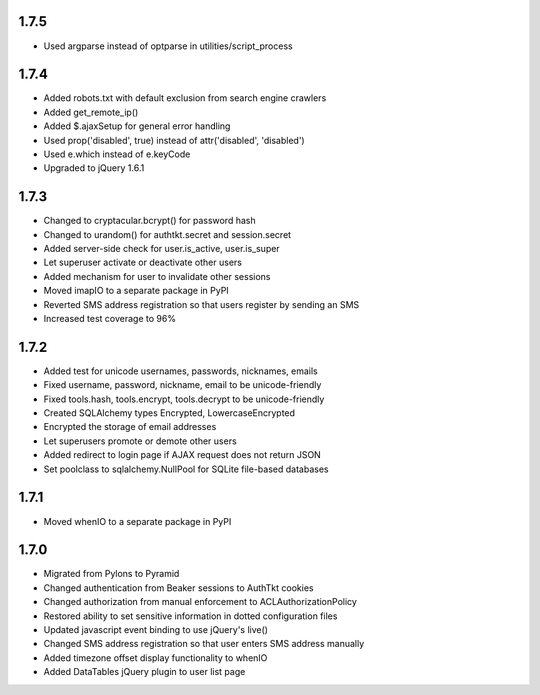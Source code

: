 1.7.5
-----
- Used argparse instead of optparse in utilities/script_process


1.7.4
-----
- Added robots.txt with default exclusion from search engine crawlers
- Added get_remote_ip()
- Added $.ajaxSetup for general error handling
- Used prop('disabled', true) instead of attr('disabled', 'disabled')
- Used e.which instead of e.keyCode
- Upgraded to jQuery 1.6.1


1.7.3
-----
- Changed to cryptacular.bcrypt() for password hash
- Changed to urandom() for authtkt.secret and session.secret
- Added server-side check for user.is_active, user.is_super
- Let superuser activate or deactivate other users
- Added mechanism for user to invalidate other sessions
- Moved imapIO to a separate package in PyPI
- Reverted SMS address registration so that users register by sending an SMS
- Increased test coverage to 96%


1.7.2
-----
- Added test for unicode usernames, passwords, nicknames, emails
- Fixed username, password, nickname, email to be unicode-friendly
- Fixed tools.hash, tools.encrypt, tools.decrypt to be unicode-friendly
- Created SQLAlchemy types Encrypted, LowercaseEncrypted
- Encrypted the storage of email addresses
- Let superusers promote or demote other users
- Added redirect to login page if AJAX request does not return JSON
- Set poolclass to sqlalchemy.NullPool for SQLite file-based databases


1.7.1
-----
- Moved whenIO to a separate package in PyPI


1.7.0
-----
- Migrated from Pylons to Pyramid
- Changed authentication from Beaker sessions to AuthTkt cookies
- Changed authorization from manual enforcement to ACLAuthorizationPolicy
- Restored ability to set sensitive information in dotted configuration files
- Updated javascript event binding to use jQuery's live()
- Changed SMS address registration so that user enters SMS address manually
- Added timezone offset display functionality to whenIO
- Added DataTables jQuery plugin to user list page
